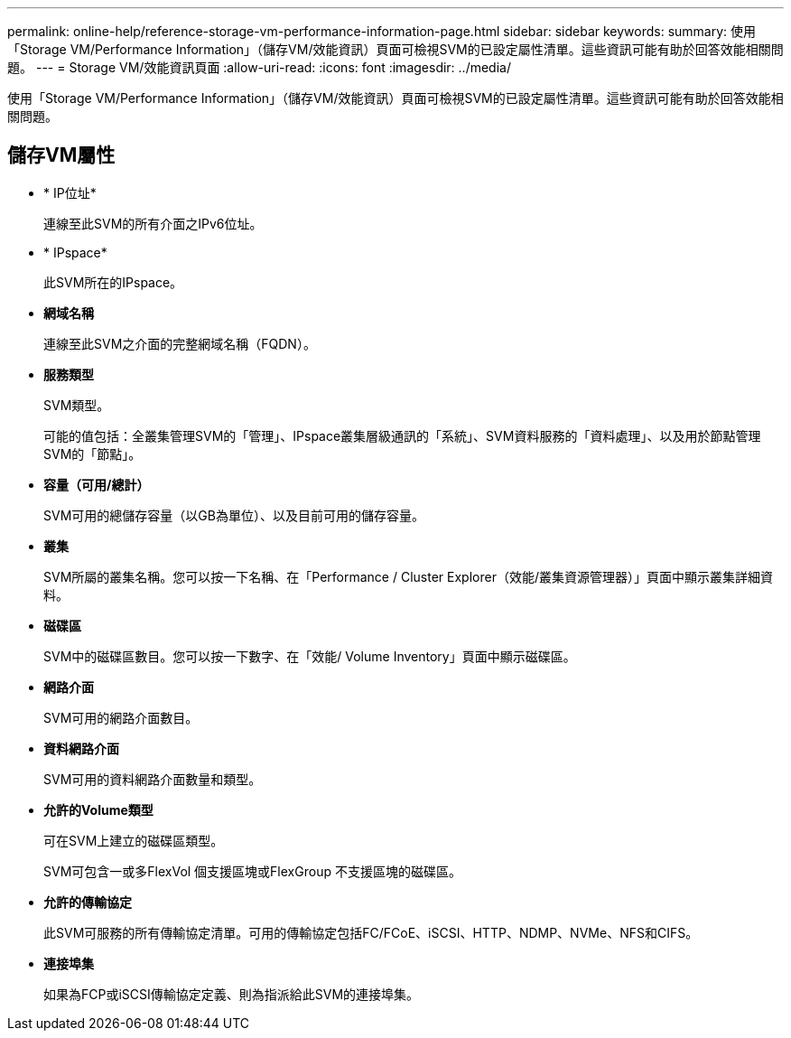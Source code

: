 ---
permalink: online-help/reference-storage-vm-performance-information-page.html 
sidebar: sidebar 
keywords:  
summary: 使用「Storage VM/Performance Information」（儲存VM/效能資訊）頁面可檢視SVM的已設定屬性清單。這些資訊可能有助於回答效能相關問題。 
---
= Storage VM/效能資訊頁面
:allow-uri-read: 
:icons: font
:imagesdir: ../media/


[role="lead"]
使用「Storage VM/Performance Information」（儲存VM/效能資訊）頁面可檢視SVM的已設定屬性清單。這些資訊可能有助於回答效能相關問題。



== 儲存VM屬性

* * IP位址*
+
連線至此SVM的所有介面之IPv6位址。

* * IPspace*
+
此SVM所在的IPspace。

* *網域名稱*
+
連線至此SVM之介面的完整網域名稱（FQDN）。

* *服務類型*
+
SVM類型。

+
可能的值包括：全叢集管理SVM的「管理」、IPspace叢集層級通訊的「系統」、SVM資料服務的「資料處理」、以及用於節點管理SVM的「節點」。

* *容量（可用/總計）*
+
SVM可用的總儲存容量（以GB為單位）、以及目前可用的儲存容量。

* *叢集*
+
SVM所屬的叢集名稱。您可以按一下名稱、在「Performance / Cluster Explorer（效能/叢集資源管理器）」頁面中顯示叢集詳細資料。

* *磁碟區*
+
SVM中的磁碟區數目。您可以按一下數字、在「效能/ Volume Inventory」頁面中顯示磁碟區。

* *網路介面*
+
SVM可用的網路介面數目。

* *資料網路介面*
+
SVM可用的資料網路介面數量和類型。

* *允許的Volume類型*
+
可在SVM上建立的磁碟區類型。

+
SVM可包含一或多FlexVol 個支援區塊或FlexGroup 不支援區塊的磁碟區。

* *允許的傳輸協定*
+
此SVM可服務的所有傳輸協定清單。可用的傳輸協定包括FC/FCoE、iSCSI、HTTP、NDMP、NVMe、NFS和CIFS。

* *連接埠集*
+
如果為FCP或iSCSI傳輸協定定義、則為指派給此SVM的連接埠集。


